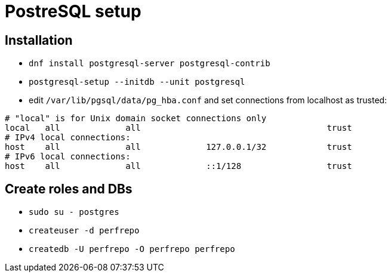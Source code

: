 = PostreSQL setup

== Installation

* `dnf install postgresql-server postgresql-contrib`
* `postgresql-setup --initdb --unit postgresql`
* edit `/var/lib/pgsql/data/pg_hba.conf` and set connections from localhost as trusted:
[source, bash]
----
# "local" is for Unix domain socket connections only
local   all             all                                     trust
# IPv4 local connections:
host    all             all             127.0.0.1/32            trust
# IPv6 local connections:
host    all             all             ::1/128                 trust
----

== Create roles and DBs

* `sudo su - postgres`
* `createuser -d perfrepo`
* `createdb -U perfrepo -O perfrepo perfrepo`
